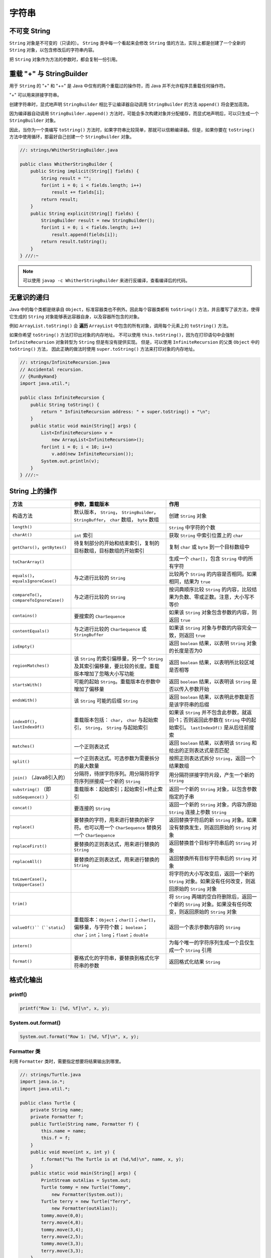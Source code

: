 =======
字符串
=======

不可变 String
-------------

``String`` 对象是不可变的（只读的）。 ``String`` 类中每一个看起来会修改 ``String`` 值的方法，实际上都是创建了一个全新的 ``String`` 对象，以包含修改后的字符串内容。

把 ``String`` 对象作为方法的参数时，都会复制一份引用。

重载 "+" 与 StringBuilder
--------------------------

用于 ``String`` 的 "+" 和 "+=" 是 Java 中仅有的两个重载过的操作符，而 Java 并不允许程序员重载任何操作符。

"+" 可以用来拼接字符串。

创建字符串时，显式地声明 ``StringBuilder`` 相比于让编译器自动调用 ``StringBuilder`` 的方法 ``append()`` 将会更加高效。 

因为编译器自动调用 ``StringBuilder.append()`` 方法时，可能会多次构建对象并分配缓存，而显式地声明后，可以只生成一个 ``StringBuilder`` 对象。

因此，当你为一个类编写 ``toString()`` 方法时，如果字符串比较简单，那就可以信赖编译器。但是，如果你要在 ``toString()`` 方法中使用循环，那最好自己创建一个 ``StringBuilder`` 对象。

.. code-block:: java

    //: strings/WhitherStringBuilder.java

    public class WhitherStringBuilder {
        public String implicit(String[] fields) {
            String result = "";
            for(int i = 0; i < fields.length; i++)
                result += fields[i];
            return result;
        }
        public String explicit(String[] fields) {
            StringBuilder result = new StringBuilder();
            for(int i = 0; i < fields.length; i++)
                result.append(fields[i]);
            return result.toString();
        }
    } ///:~

.. note:: 

    可以使用 ``javap -c WhitherStringBuilder`` 来进行反编译，查看编译后的代码。

无意识的递归
------------

Java 中的每个类都是继承自 ``Object``，标准容器类也不例外。因此每个容器类都有 ``toString()`` 方法，并且覆写了该方法，使得它生成的 ``String`` 对象能够表达容器自身，以及容器所包含的对象。

例如 ``ArrayList.toString()`` 会 **遍历** ``ArrayList`` 中包含的所有对象，调用每个元素上的 ``toString()`` 方法。

如果你希望 ``toString()`` 方法打印出对象的内存地址。
不可以使用 ``this.toString()``，因为在打印语句中会强制 ``InfiniteRecursion`` 对象转型为 ``String`` 但是有没有提供实现。
但是，可以使用 ``InfiniteRecursion`` 的父类 ``Object`` 中的 ``toString()`` 方法，
因此正确的做法时使用 ``super.toString()`` 方法来打印对象的内存地址。

.. code-block:: java

    //: strings/InfiniteRecursion.java
    // Accidental recursion.
    // {RunByHand}
    import java.util.*;

    public class InfiniteRecursion {
        public String toString() {
            return " InfiniteRecursion address: " + super.toString() + "\n";
        }
        public static void main(String[] args) {
            List<InfiniteRecursion> v =
                new ArrayList<InfiniteRecursion>();
            for(int i = 0; i < 10; i++)
                v.add(new InfiniteRecursion());
            System.out.println(v);
        }
    } ///:~

String 上的操作
----------------

.. csv-table::
    :header: "方法", "参数，重载版本", "作用"
    :widths: 15,40,40

    "构造方法", "默认版本， ``String``， ``StringBuilder``， ``StringBuffer``， ``char`` 数组， ``byte`` 数组", "创建 ``String`` 对象"
    "``length()``", "", "``String`` 中字符的个数"
    "``charAt()``", "``int`` 索引", "获取 ``String`` 中索引位置上的 ``char`` "
    "``getChars()``，``getBytes()``", "待复制部分的开始和结束索引，复制的目标数组，目标数组的开始索引", "复制 ``char`` 或 ``byte`` 到一个目标数组中"
    "``toCharArray()``", "", "生成一个 ``char[]``，包含 ``String`` 中的所有字符"
    "``equals()``，``equalsIgnoreCase()``", "与之进行比较的 ``String`` ", "比较两个 ``String`` 的内容是否相同。如果相同，结果为 ``true`` "
    "``compareTo()``，``compareToIgnoreCase()``", "与之进行比较的 ``String`` ", "按词典顺序比较 ``String`` 的内容，比较结果为负数、零或正数。注意，大小写不等价"
    "``contains()``", "要搜索的 ``CharSequence`` ", "如果该 ``String`` 对象包含参数的内容，则返回 ``true`` "
    "``contentEquals()``", "与之进行比较的 ``CharSequence`` 或 ``StringBuffer``", "如果该 ``String`` 对象与参数的内容完全一致，则返回 ``true`` "
    "``isEmpty()``", "", "返回 ``boolean`` 结果，以表明 ``String`` 对象的长度是否为0"
    "``regionMatches()``", "该 ``String`` 的索引偏移量，另一个 ``String`` 及其索引偏移量，要比较的长度。重载版本增加了忽略大小写功能", "返回 ``boolean`` 结果，以表明所比较区域是否相等"
    "``startsWith()``", "可能的起始 ``String``。重载版本在参数中增加了偏移量", "返回 ``boolean`` 结果，以表明该 ``String`` 是否以传入参数开始"
    "``endsWith()``", "该 ``String`` 可能的后缀 ``String`` ", "返回 ``boolean`` 结果，以表明此参数是否是该字符串的后缀"
    "``indexOf()``，``lastIndexOf()``", "重载版本包括： ``char``， ``char`` 与起始索引， ``String``， ``String`` 与起始索引", "如果该 ``String`` 并不包含此参数，就返回-1；否则返回此参数在 ``String`` 中的起始索引。 ``lastIndexOf()`` 是从后往前搜索"
    "``matches()``", "一个正则表达式", "返回 ``boolean`` 结果，以表明该 ``String`` 和给出的正则表达式是否匹配"
    "``split()``", "一个正则表达式。可选参数为需要拆分的最大数量", "按照正则表达式拆分 ``String``，返回一个结果数组"
    "``join()`` （Java8引入的）", "分隔符，待拼字符序列。用分隔符将字符序列拼接成一个新的 ``String`` ", "用分隔符拼接字符片段，产生一个新的 ``String`` "
    "``substring()`` （即 ``subSequence()`` ）", "重载版本：起始索引；起始索引+终止索引", "返回一个新的 ``String`` 对象，以包含参数指定的子串"
    "``concat()``", "要连接的 ``String`` ", "返回一个新的 ``String`` 对象，内容为原始 ``String`` 连接上参数 ``String`` "
    "``replace()``", "要替换的字符，用来进行替换的新字符。也可以用一个 ``CharSequence`` 替换另一个 ``CharSequence`` ", "返回替换字符后的新 ``String`` 对象。如果没有替换发生，则返回原始的 ``String`` 对象"
    "``replaceFirst()``", "要替换的正则表达式，用来进行替换的 ``String`` ", "返回替换首个目标字符串后的 ``String`` 对象"
    "``replaceAll()``", "要替换的正则表达式，用来进行替换的 ``String`` ", "返回替换所有目标字符串后的 ``String`` 对象"
    "``toLowerCase()``，``toUpperCase()``", "", "将字符的大小写改变后，返回一个新的 ``String`` 对象。如果没有任何改变，则返回原始的 ``String`` 对象"
    "``trim()``", "", "将 ``String`` 两端的空白符删除后，返回一个新的 ``String`` 对象。如果没有任何改变，则返回原始的 ``String`` 对象"
    "``valueOf()``（``static``）", "重载版本：``Object``；``char[]``；``char[]``，偏移量，与字符个数； ``boolean``； ``char``；``int``；``long``；``float``；``double``", "返回一个表示参数内容的 ``String`` "
    "``intern()``", "", "为每个唯一的字符序列生成一个且仅生成一个 ``String`` 引用"
    "``format()``", "要格式化的字符串，要替换到格式化字符串的参数", "返回格式化结果 ``String``"

格式化输出
-----------

printf()
~~~~~~~~~~

.. code-block:: java

    printf("Row 1: [%d, %f]\n", x, y);

System.out.format()
~~~~~~~~~~~~~~~~~~~~~

.. code-block:: java

    System.out.format("Row 1: [%d, %f]\n", x, y);

Formatter 类
~~~~~~~~~~~~~~

利用 ``Formatter`` 类时，需要指定想要将结果输出到哪里。

.. code-block:: java

    //: strings/Turtle.java
    import java.io.*;
    import java.util.*;

    public class Turtle {
        private String name;
        private Formatter f;
        public Turtle(String name, Formatter f) {
            this.name = name;
            this.f = f;
        }
        public void move(int x, int y) {
            f.format("%s The Turtle is at (%d,%d)\n", name, x, y);
        }
        public static void main(String[] args) {
            PrintStream outAlias = System.out;
            Turtle tommy = new Turtle("Tommy",
                new Formatter(System.out));
            Turtle terry = new Turtle("Terry",
                new Formatter(outAlias));
            tommy.move(0,0);
            terry.move(4,8);
            tommy.move(3,4);
            terry.move(2,5);
            tommy.move(3,3);
            terry.move(3,3);
        }
    } /* Output:
    Tommy The Turtle is at (0,0)
    Terry The Turtle is at (4,8)
    Tommy The Turtle is at (3,4)
    Terry The Turtle is at (2,5)
    Tommy The Turtle is at (3,3)
    Terry The Turtle is at (3,3)
    *///:~

格式化说明符
~~~~~~~~~~~~

.. code-block:: text

    %[argument_index$][flags][width][.precision]conversion

``width`` 控制一个域的 **最小尺寸**，默认右对齐，可以使用 ``flag`` "-" 来进行左对齐。

``.precision`` 缺省时，默认保留 6 位（只能用于浮点数）。

``conversion`` 可选项如下

.. csv-table::
    :header: "格式控制符", "含义"

    "d", "整数型（十进制）"
    "c", "Unicode 字符"
    "b", "Boolean 值"
    "s", "String"
    "f", "浮点数（十进制）"
    "e", "浮点数（科学计数）"
    "x", "整数（十六进制）"
    "h", "散列码（十六进制）"
    "\%", "字符 \%"

String.format()
~~~~~~~~~~~~~~~~~

用于生成格式化的 ``String`` 对象。

.. code-block:: java

    String.format("I'm %s, and %d years old", name, age);

正则表达式
-----------

用于匹配字符串。我们要学习的是，应该如何将一个字符串转化为更通用的规则。

一些常用的符号
~~~~~~~~~~~~~~~

一次匹配一个的字符
^^^^^^^^^^^^^^^^^^

.. csv-table::
    :header: "表达式", "含义"
    :widths: 30, 70

    "``.``", "任意字符"
    "``[abc]``", "（在...之内）包含 ``a`` 、 ``b`` 或 ``c`` 的任何字符（和 ``a|b|c`` 作用相同）"
    "``[a-zA-Z]``", "（在...之内）从 ``a`` 到 ``z`` 、 ``A`` 到 ``Z`` 的任何一个字符"
    "``[^abc]``", "（除...之外）除 ``a`` 、 ``b`` 、 ``c`` 之外的任何一个字符"
    "``[abc[hij]]``", "（并） ``a`` 、 ``b`` 、 ``c`` 、 ``h`` 、 ``i`` 、 ``j`` 中的任意字符"
    "``[a-z&&[hij]]``", "（交） ``h`` 、 ``i`` 或 ``j`` 中的某一个字符"
    "``\s``", "空白符（空格、tab、换行、换页、回车）"
    "``\S``", "非空白符（ ``[^\s]`` ）"
    "``\d``", "数字（ ``[0-9]`` ）"
    "``\D``", "非数字（ ``[^0-9]`` ）"
    "``\w``", "词字符（ ``[a-zA-Z_0-9]`` ）"
    "``\W``", "非词字符（ ``[^\w]`` ）"
    "``\t``", "制表符Tab"
    "``\n``", "换行符"
    "``\r``", "回车"
    "``\\``", "反斜杠"

一次匹配多个字符
^^^^^^^^^^^^^^^^

.. csv-table::
    :header: "贪婪型","勉强型","占有型","如何匹配"
    :widths: 20,20,20,40

    "``X?``","``X??``","``X?+``","一个或零个 ``X``"
    "``X*``","``X*?``","``X*+``","零个或多个 ``X``"
    "``X+``","``X+?``","``X++``","一个或多个 ``X``"
    "``X{n}``","``X{n}?``","``X{n}+``","恰好 ``n`` 次 ``X``"
    "``X{n,}``","``X{n,}?``","``X{n,}+``","至少 ``n`` 次 ``X``"
    "``X{n,m}``","``X{n,m}?``","``X{n,m}+``","``X`` 至少 ``n`` 次，但不超过 ``m`` 次"

确定字符出现的位置
^^^^^^^^^^^^^^^^^^

.. csv-table::
    :header: "表达式", "含义"
    :widths: 30, 70

    "``^``", "一行的开始"
    "``$``", "一行的结束"
    "``\b``", "词的边界"
    "``\B``", "非词的边界"
    "``\G``", "前一个匹配的结束"

Pattern 和 Matcher
~~~~~~~~~~~~~~~~~~~~

导入 ``java.util.regex`` 包中的 ``Pattern`` 类。

工作流程：

- 导入 ``java.util.regex.Pattern`` 和 ``java.util.regex.Matcher``
- 使用 ``static Pattern.compile()`` 编译正则表达式，生成 ``Pattern`` 对象
- 使用 ``Pattern`` 对象的 ``matcher()`` 方法生成 ``Matcher`` 对象
- 使用 ``Matcher`` 对象的 ``find()`` 方法匹配字符串
- 使用 Matcher 对象的 group() 方法取出字符串

.. code-block:: java

    //: strings/TestRegularExpression.java
    // Allows you to easily try out regular expressions.
    // {Args: abcabcabcdefabc "abc+" "(abc)+" "(abc){2,}" }
    import java.util.regex.*;
    import static net.mindview.util.Print.*;

    public class TestRegularExpression {
        public static void main(String[] args) {
            if(args.length < 2) {
                print("Usage:\njava TestRegularExpression " +
                    "characterSequence regularExpression+");
                System.exit(0);
            }
            print("Input: \"" + args[0] + "\"");
            for(String arg : args) {
                print("Regular expression: \"" + arg + "\"");
                Pattern p = Pattern.compile(arg);
                Matcher m = p.matcher(args[0]);
                while(m.find()) {
                    print("Match \"" + m.group() + "\" at positions " +
                        m.start() + "-" + (m.end() - 1));
                }
            }
        }
    } /* Output:
    Input: "abcabcabcdefabc"
    Regular expression: "abcabcabcdefabc"
    Match "abcabcabcdefabc" at positions 0-14
    Regular expression: "abc+"
    Match "abc" at positions 0-2
    Match "abc" at positions 3-5
    Match "abc" at positions 6-8
    Match "abc" at positions 12-14
    Regular expression: "(abc)+"
    Match "abcabcabc" at positions 0-8
    Match "abc" at positions 12-14
    Regular expression: "(abc){2,}"
    Match "abcabcabc" at positions 0-8
    *///:~

``Pattern`` 对象提供了 ``split()`` 方法，它从匹配了 ``regex`` 的地方分割输入字符串，返回分割后的子字符串数组。

**组（Groups）** 是用括号划分的正则表达式，可以根据组的编号来引用某个组。

- 组号为 0 表示为整个表达式
- 组号为 1 表示被第一对括号括起来的组，以此类推

.. code-block:: text

    A(B(C))D

因此，组 0 是 ABCD，组 1 是 BC，组 2 是 C。

``public int groupCount()`` 返回该匹配器的模式中的分组数目，但不包括第 0 组。

``public String group(int i)`` 返回 **前一次** 匹配操作的组号，如果匹配成功，但是指定的组没有匹配输入字符串的任何部分，则返回 ``null``。

.. code-block:: java

    //: strings/Groups.java
    import java.util.regex.*;
    import static net.mindview.util.Print.*;

    public class Groups {
        static public final String POEM =
            "Twas brillig, and the slithy toves\n" +
            "Did gyre and gimble in the wabe.\n" +
            "All mimsy were the borogoves,\n" +
            "And the mome raths outgrabe.\n\n" +
            "Beware the Jabberwock, my son,\n" +
            "The jaws that bite, the claws that catch.\n" +
            "Beware the Jubjub bird, and shun\n" +
            "The frumious Bandersnatch.";
        public static void main(String[] args) {
            Matcher m =
                Pattern.compile("(?m)(\\S+)\\s+((\\S+)\\s+(\\S+))$")
                    .matcher(POEM);
            while(m.find()) {
                for(int j = 0; j <= m.groupCount(); j++)
                    printnb("[" + m.group(j) + "]");
                print();
            }
        }
    } /* Output:
    [the slithy toves][the][slithy toves][slithy][toves]
    [in the wabe.][in][the wabe.][the][wabe.]
    [were the borogoves,][were][the borogoves,][the][borogoves,]
    [mome raths outgrabe.][mome][raths outgrabe.][raths][outgrabe.]
    [Jabberwock, my son,][Jabberwock,][my son,][my][son,]
    [claws that catch.][claws][that catch.][that][catch.]
    [bird, and shun][bird,][and shun][and][shun]
    [The frumious Bandersnatch.][The][frumious Bandersnatch.][frumious][Bandersnatch.]
    *///:~

.. note:: 

    ``find()`` 可以在输入的任意位置定位正则表达式，而 ``lookingAt()`` 和 ``matches()`` 只有在正则表达式与输入的最开始处就开始匹配时才会成功。

    ``matches()`` 只有在整个输入都匹配正则表达式时才会成功，而 ``lookingAt()`` 只要输入的第一部分匹配就会成功。

    ``group()`` 方法只返回已匹配的部分。

Pattern 标记
^^^^^^^^^^^^^

.. csv-table::
    :header: "编译标记","效果"
    :widths: 30, 70

    "``Pattern.CANON_EQ``","当且仅当两个字符的完全规范分解相匹配时，才认为它们是匹配的。例如，如果我们指定这个标记，表达式 ``\u003F`` 就会匹配字符串 ``?``。默认情况下，匹配不考虑规范的等价性"
    "``Pattern.CASE_INSENSITIVE(?i)``","默认情况下，大小写不敏感的匹配假定只有US-ASCII字符集中的字符才能进行。这个标记允许模式匹配不考虑大小写（大写或小写）。通过指定 ``UNICODE_CASE`` 标记及结合此标记。基于Unicode的大小写不敏感的匹配就可以开启了"
    "``Pattern.COMMENTS(?x)``","在这种模式下，空格符将被忽略掉，并且以 ``#`` 开始直到行末的注释也会被忽略掉。通过嵌入的标记表达式也可以开启Unix的行模式"
    "``Pattern.DOTALL(?s)``","在dotall模式下，表达式 ``.`` 匹配所有字符，包括行终止符。默认情况下， ``.`` 不会匹配行终止符"
    "``Pattern.MULTILINE(?m)``","在多行模式下，表达式 ``^`` 和 ``$`` 分别匹配一行的开始和结束。 ``^`` 还匹配输入字符串的开始，而 ``$`` 还匹配输入字符串的结尾。默认情况下，这些表达式仅匹配输入的完整字符串的开始和结束"
    "``Pattern.UNICODE_CASE(?u)``","当指定这个标记，并且开启 ``CASE_INSENSITIVE`` 时，大小写不敏感的匹配将按照与Unicode标准相一致的方式进行。默认情况下，大小写不敏感的匹配假定只能在US-ASCII字符集中的字符才能进行"
    "``Pattern.UNIX_LINES(?d)``","在这种模式下，在 ``.`` 、 ``^`` 和 ``$`` 的行为中，只识别行终止符 ``\n``"

替换操作
~~~~~~~~~

- ``replaceFirst(String replacement)`` 用 ``replacement`` 替换掉第一个匹配成功的部分
- ``replaceAll(String replacement)`` 用 ``replacement`` 替换掉所有匹配成功的部分
- ``appendReplacement(StringBuffer sbuf, String replacement)`` 执行渐进式的替换

.. code-block:: java

    //: strings/TheReplacements.java
    import java.util.regex.*;
    import net.mindview.util.*;
    import static net.mindview.util.Print.*;

    /*! Here's a block of text to use as input to
        the regular expression matcher. Note that we'll
        first extract the block of text by looking for
        the special delimiters, then process the
        extracted block. !*/

    public class TheReplacements {
        public static void main(String[] args) throws Exception {
            String s = TextFile.read("TheReplacements.java");
            // Match the specially commented block of text above:
            Matcher mInput =
                Pattern.compile("/\\*!(.*)!\\*/", Pattern.DOTALL)
                    .matcher(s);
            if(mInput.find())
                s = mInput.group(1); // Captured by parentheses
            // Replace two or more spaces with a single space:
            s = s.replaceAll(" {2,}", " ");
            // Replace one or more spaces at the beginning of each
            // line with no spaces. Must enable MULTILINE mode:
            s = s.replaceAll("(?m)^ +", "");
            print(s);
            s = s.replaceFirst("[aeiou]", "(VOWEL1)");
            StringBuffer sbuf = new StringBuffer();
            Pattern p = Pattern.compile("[aeiou]");
            Matcher m = p.matcher(s);
            // Process the find information as you
            // perform the replacements:
            while(m.find())
                m.appendReplacement(sbuf, m.group().toUpperCase());
            // Put in the remainder of the text:
            m.appendTail(sbuf);
            print(sbuf);
        }
    } /* Output:
    Here's a block of text to use as input to
    the regular expression matcher. Note that we'll
    first extract the block of text by looking for
    the special delimiters, then process the
    extracted block.
    H(VOWEL1)rE's A blOck Of tExt tO UsE As InpUt tO
    thE rEgUlAr ExprEssIOn mAtchEr. NOtE thAt wE'll
    fIrst ExtrAct thE blOck Of tExt by lOOkIng fOr
    thE spEcIAl dElImItErs, thEn prOcEss thE
    ExtrActEd blOck.
    *///:~

reset()
~~~~~~~~~

使用 ``reset()`` 可以将现有的 ``Matcher`` 对象应用于一个新的字符序列。

.. code-block:: java

    //: strings/Resetting.java
    import java.util.regex.*;

    public class Resetting {
        public static void main(String[] args) throws Exception {
            Matcher m = Pattern.compile("[frb][aiu][gx]")
                .matcher("fix the rug with bags");
            while(m.find())
                System.out.print(m.group() + " ");
            System.out.println();
            m.reset("fix the rig with rags");
            while(m.find())
                System.out.print(m.group() + " ");
        }
    } /* Output:
    fix rug bag
    fix rig rag
    *///:~

正则表达式与 Java I/O
~~~~~~~~~~~~~~~~~~~~~~

应用正则表达式在一个文件中进行搜索匹配操作。

.. code-block:: java

    //: strings/JGrep.java
    // A very simple version of the "grep" program.
    // {Args: JGrep.java "\\b[Ssct]\\w+"}
    import java.util.regex.*;
    import net.mindview.util.*;

    public class JGrep {
        public static void main(String[] args) throws Exception {
            if(args.length < 2) {
                System.out.println("Usage: java JGrep file regex");
                System.exit(0);
            }
            Pattern p = Pattern.compile(args[1]);
            // Iterate through the lines of the input file:
            int index = 0;
            Matcher m = p.matcher("");
            for(String line : new TextFile(args[0])) {
                m.reset(line);
                while(m.find())
                    System.out.println(index++ + ": " +
                        m.group() + ": " + m.start());
            }
        }
    } /* Output: (Sample)
    0: strings: 4
    1: simple: 10
    2: the: 28
    3: Ssct: 26
    4: class: 7
    5: static: 9
    6: String: 26
    7: throws: 41
    8: System: 6
    9: System: 6
    10: compile: 24
    11: through: 15
    12: the: 23
    13: the: 36
    14: String: 8
    15: System: 8
    16: start: 31
    *///:~

.. error:: 并没有按照作者说的产生输出。

扫描输入
---------

工作流程：

- 使用 ``StringReader`` 将 ``String`` 转化为可读的流对象
- 用这个流对象来构造 ``BufferReader`` 对象
- 使用 ``BufferReader`` 对象的 ``readLine()`` 方法读取一行文本（ ``readLine()`` 方法将一行输入转为 ``String`` 对象）
- 使用 ``Integer`` 、 ``Double`` 等类的各种解析方法来解析数据

.. code-block:: java

    //: strings/SimpleRead.java
    import java.io.*;

    public class SimpleRead {
        public static BufferedReader input = new BufferedReader(
            new StringReader("Sir Robin of Camelot\n22 1.61803"));
        public static void main(String[] args) {
            try {
                System.out.println("What is your name?");
                String name = input.readLine();
                System.out.println(name);
                System.out.println("How old are you? What is your favorite double?");
                System.out.println("(input: <age> <double>)");
                String numbers = input.readLine();
                System.out.println(numbers);
                String[] numArray = numbers.split(" ");
                int age = Integer.parseInt(numArray[0]);
                double favorite = Double.parseDouble(numArray[1]);
                System.out.format("Hi %s.\n", name);
                System.out.format("In 5 years you will be %d.\n",
                    age + 5);
                System.out.format("My favorite double is %f.",
                    favorite / 2);
            } catch(IOException e) {
                System.err.println("I/O exception");
            }
        }
    } /* Output:
    What is your name?
    Sir Robin of Camelot
    How old are you? What is your favorite double?
    (input: <age> <double>)
    22 1.61803
    Hi Sir Robin of Camelot.
    In 5 years you will be 27.
    My favorite double is 0.809015.
    *///:~

Java SE5 新增了 ``Scanner`` 类，它可以大大减轻扫描输入的工作负担。

.. code-block:: java

    //: strings/BetterRead.java
    import java.util.*;

    public class BetterRead {
        public static void main(String[] args) {
            Scanner stdin = new Scanner(SimpleRead.input);
            System.out.println("What is your name?");
            String name = stdin.nextLine();
            System.out.println(name);
            System.out.println(
                "How old are you? What is your favorite double?");
            System.out.println("(input: <age> <double>)");
            int age = stdin.nextInt();
            double favorite = stdin.nextDouble();
            System.out.println(age);
            System.out.println(favorite);
            System.out.format("Hi %s.\n", name);
            System.out.format("In 5 years you will be %d.\n",
                age + 5);
            System.out.format("My favorite double is %f.",
                favorite / 2);
        }
    } /* Output:
    What is your name?
    Sir Robin of Camelot
    How old are you? What is your favorite double?
    (input: <age> <double>)
    22
    1.61803
    Hi Sir Robin of Camelot.
    In 5 years you will be 27.
    My favorite double is 0.809015.
    *///:~

``Scanner`` 的构造器可以接收任意类型的输入对象，包括：

-  ``File``
-  ``InputStream``
-  ``String``
-  ``Readable`` 实现类（上一个例子中的 ``BufferedReader`` 也归于这一类）

有了 ``Scanner``，所有的输入、分词、以及解析的操作都隐藏在不同类型的 ``next`` 方法中。

普通的 ``next()`` 方法返回下一个 ``String``。

所有的基本类型（除 ``char`` 之外）都有对应的 ``next`` 方法，包括 ``BigDecimal`` 和 ``BigInteger``。

所有的 ``next`` 方法，只有在找到一个完整的分词之后才会返回。

``Scanner`` 还有相应的 ``hasNext`` 方法，用以判断下一个输入分词是否是所需的类型，如果是则返回 ``true``。

``Scanner`` 没有用 ``try`` 区块捕获 ``IOException``，因为， ``Scanner`` 在输入结束时会自动抛出 ``IOException``，所以 ``Scanner`` 会把 ``IOException`` 吞掉。不过，通过 ``ioException()`` 方法，你可以找到最近发生的异常，因此，你可以在必要时检查它。

Scanner 定界符
~~~~~~~~~~~~~~~

默认情况下， ``Scanner`` 根据空白字符对输入进行分词，但是你可以用正则表达式指定自己所需的定界符。

.. code-block:: java

    //: strings/ScannerDelimiter.java
    import java.util.*;

    public class ScannerDelimiter {
        public static void main(String[] args) {
            Scanner scanner = new Scanner("12, 42, 78, 99, 42");
            scanner.useDelimiter("\\s*,\\s*");
            while(scanner.hasNextInt())
                System.out.println(scanner.nextInt());
        }
    } /* Output:
    12
    42
    78
    99
    42
    *///:~

用正则表达式扫描
~~~~~~~~~~~~~~~~

当 ``next()`` 方法配合指定的正则表达式使用时，将找到下一个匹配该模式的输入部分，调用 ``match()`` 方法就可以获得匹配结果。

.. note:: 

    这种配合，仅仅针对下一个输入分词进行匹配，如果你的正则表达式中含有定界符，那永远不可能匹配成功。
